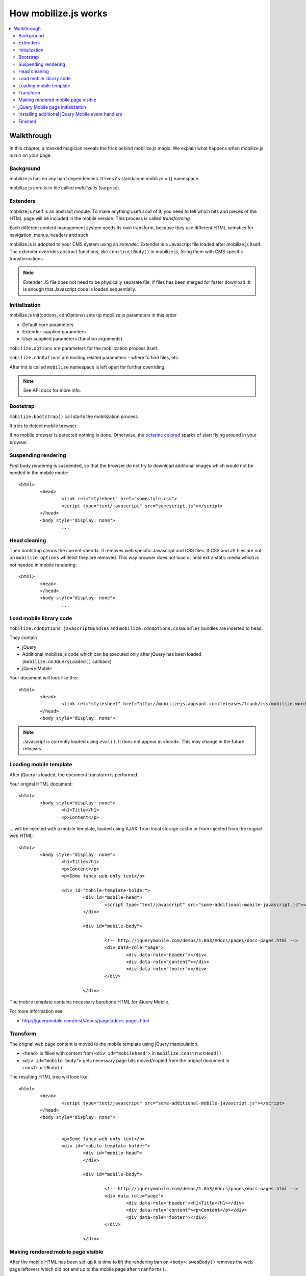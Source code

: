 ================================
 How mobilize.js works
================================

.. contents :: :local:

Walkthrough
------------

In this chapter, a masked magician reveals the trick 
behind mobilize.js magic. We explain what 
happens when mobilize.js is run on your page.

Background
===========

mobilize.js has no any hard dependencies.
It lives its standalone mobilize = {} namespace.

mobilize.js core is in file called *mobilize.js* (surprise).

Extenders
==========

mobilize.js itself is an abstract module. To make anything useful out of it,
you need to tell which bits and pieces of the HTML page will be included in the mobile version.
This process is called *transforming*. 

Each different content management system needs its own transform, because they use different
HTML sematics for navigation, menus, headers and such.

mobilize.js is adopted to your CMS system using an *extender*. Extender is a Javascript
file loaded after mobilize.js itself. The extender overrides abstract functions,
like ``constructBody()`` in mobilize.js, filling them with CMS specific transformations.

.. note ::

	Extender JS file does not need to be physically separate file, if files has been 
	merged for faster download. It is enough that Javascript code is loaded sequentially.

Initialization
===============

mobilize.js init(options, cdnOptions) sets up mobilize.js parameters in this order

* Default core parameters

* Extender supplied parameters

* User supplied parameters (function arguments)

``mobilize.options`` are parameters for the mobilization process itself.

``mobilize.cdnOptions`` are hosting related parameters - where to find files, etc.

After init is called ``mobilize`` namespace is left open for further overriding.

.. note ::

	See API docs for more info.

Bootstrap
==========

``mobilize.bootstrap()`` call starts the mobilization process.

It tries to detect mobile browser.

If no mobile browser is detected nothing is done.
Otherwise, the `octarine colored <http://www.colourlovers.com/blog/2008/04/19/octarine-the-imaginary-color-of-magic/>`_
sparks of start flying around in your browser.

Suspending rendering
=====================

First body rendering is suspended, so that the browser do not try to download additonal images which 
would not be needed in the mobile mode::

	<html>
		<head>
			<link rel="styleheet" href="somestyle.css">
			<script type="text/javascript" src="somescript.js"></script>
		</head>
		<body style="display: none">
			...
			
Head cleaning
==============		

Then bootstrap *cleans* the current ``<head>``. It removes web specific Javascript and CSS 
files. If CSS and JS files are not on ``mobilize.options`` whitelist they are removed.
This way browser does not load or hold extra static media which is not needed in mobile rendering::

	<html>
		<head>
		</head>
		<body style="display: none">
			...

Load mobile library code
==========================

``mobilize.cdnOptions.javascriptBundles`` and ``mobilize.cdnOptions.cssBundles``
bundles are inserted to head.

They contain

* jQuery 

* Additional mobilize.js code which can be executed only after jQuery has been loaded (``mobilize.onJQueryLoaded()`` callback)

* jQuery Mobile

Your document will look like this::

	<html>
		<head>
			<link rel="stylesheet" href="http://mobilizejs.appspot.com/releases/trunk/css/mobilize.wordpress.mobile.min.css">			
		</head>
		<body style="display: none">

.. note ::

	Javascript is currently loaded using ``eval()``. It does not appear in ``<head>``. This may change
	in the future releases.
	
Loading mobile template
========================

After jQuery is loaded, the document transform is performed.

Your orignal HTML document::

	<html>
		<body style="display: none">
			<h1>Title</h1>
			<p>Content</p>
			
... will be injected with a mobile template, loaded using AJAX, from local storage cache or
from injected from the orignal web HTML::

	<html>
		<body style="display: none">
			<h1>Title</h1>
			<p>Content</p>
			<p>Some fancy web only text</p>
			
			<div id="mobile-template-holder">
				<div id="mobile-head">
					<script type="text/javascript" src="some-additional-mobile-javascript.js"></script>
				</div> 
				
				<div id="mobile-body"> 
				
					<!-- http://jquerymobile.com/demos/1.0a3/#docs/pages/docs-pages.html -->				
					<div data-role="page"> 
						<div data-role="header"></div> 
						<div data-role="content"></div> 
						<div data-role="footer"></div> 
					</div> 
				
				</div>

The mobile template contains necessary barebone HTML for jQuery Mobile.

For more information see

* http://jquerymobile.com/test/#docs/pages/docs-pages.html

Transform
===========

The orignal web page content is moved to the mobile template
using jQuery manipulation.

* ``<head>`` is filled with content from ``<div id="mobilehead">`` in ``mobilize.constructHead()``

* ``<div id="mobile-body">`` gets necessary page bits moved/copied from the orignal document in
  ``constructBody()``
  
The resulting HTML tree will look like::

	<html>
		<head>
			<script type="text/javascript" src="some-additional-mobile-javascript.js"></script>
		</head>
		<body style="display: none">
			
	
			<p>Some fancy web only text</p>
			<div id="mobile-template-holder">
				<div id="mobile-head">	
				</div> 
				
				<div id="mobile-body"> 
				
					<!-- http://jquerymobile.com/demos/1.0a3/#docs/pages/docs-pages.html -->				
					<div data-role="page"> 
						<div data-role="header"><h1>Title</h1></div> 
						<div data-role="content"><p>Content</p></div> 
						<div data-role="footer"></div> 
					</div> 
				
				</div>

Making rendered mobile page visible
=====================================

After the mobile HTML has been set-up it is time to lift the rendering ban on ``<body>``.
``swapBody()`` removes the web page leftovers which did not end up to the mobile page after ``tranform()``.

Afterwards your HTML looks like this::
			
	<html>
		<body style="display: block">								
			<div data-role="page"> 
				<div data-role="header"><h1>Title</h1></div> 
				<div data-role="content"><p>Content</p></div> 
				<div data-role="footer"></div> 
			</div> 
			
jQuery Mobile page initialization
==================================

jQuery Mobile UI framework by adding additional wrapper elements
based on barebone HTML notation where ``data-role`` attributes
marks content roles.

``transform()`` calls ``prepareFinish()``. If jQuery Mobile is loaded,
it will proceed to ``mobilize.finish()``.

``finish()`` will call ``$.mobile.initializePage()`` which allows
jQuery Mobile to install its UI layer to HTML.

The HTML will look something like this::

	<!DOCTYPE html>
	<html class="ui-mobile landscape min-width-320px min-width-480px min-width-768px min-width-1024px">
		<head>
		<body class="ui-mobile-viewport">
			<div id="jqm-home" class="ui-page ui-body-b" data-theme="b" data-role="page" data-url="jqm-home">
			<div class="ui-page ui-body-c" data-role="page" data-url="docs/pages/index.html">
			<div class="ui-bar-b ui-header" data-theme="b" data-role="header" role="banner">
				<a class="ui-btn-left ui-btn ui-btn-up-b ui-btn-icon-left ui-btn-corner-all ui-shadow" data-icon="arrow-l" data-rel="back" href="#" data-theme="b">
				<h1 class="ui-title" tabindex="0" role="heading" aria-level="1">Pages</h1>
				<a class="ui-btn-right jqm-home ui-btn ui-btn-up-b ui-btn-icon-notext ui-btn-corner-all ui-shadow" data-direction="reverse" data-iconpos="notext" data-icon="home" href="../../" title="Home" data-theme="b">
			</div>
				<div class="ui-content" data-role="content" role="main">
			</div>
			<div class="ui-loader ui-body-a ui-corner-all" style="top: 322.5px;">
			<div class="ui-page ui-body-c ui-page-active" data-role="page" data-url="docs/pages/docs-pages.html">
		</body>
	</html>
	
Even though mark-up makes the hardcore borg to twist around in its cube, the resulting UI is very fancy!	

Installing additional jQuery Mobile event handlers
====================================================

If you need to add event handlers for jQuery Elements, like collapsile conten blocks, 
you (or your CMS extender) can do it in `` mobilize.bindEventHandlers()``. It is called
after jQuery Mobile UI is up and running.

Finished
===========

That's all folks. Now your touch optimized HTML pages is at the front of your nose in your tinywiny mobile
browser and you can enjoy it.


